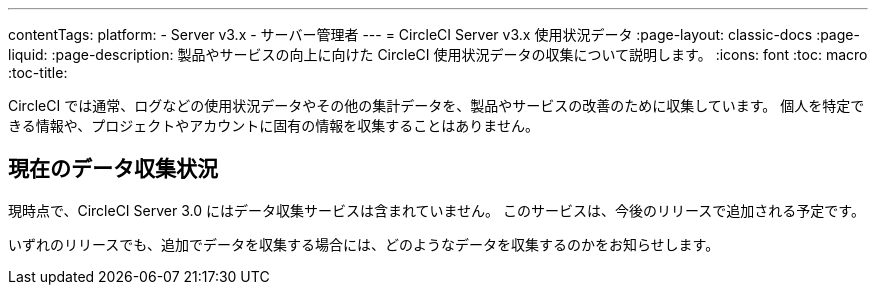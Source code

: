 ---
contentTags:
  platform:
  - Server v3.x
  - サーバー管理者
---
= CircleCI Server v3.x 使用状況データ
:page-layout: classic-docs
:page-liquid:
:page-description: 製品やサービスの向上に向けた CircleCI 使用状況データの収集について説明します。
:icons: font
:toc: macro
:toc-title:

CircleCI では通常、ログなどの使用状況データやその他の集計データを、製品やサービスの改善のために収集しています。 個人を特定できる情報や、プロジェクトやアカウントに固有の情報を収集することはありません。

## 現在のデータ収集状況
現時点で、CircleCI Server 3.0 にはデータ収集サービスは含まれていません。 このサービスは、今後のリリースで追加される予定です。

いずれのリリースでも、追加でデータを収集する場合には、どのようなデータを収集するのかをお知らせします。
